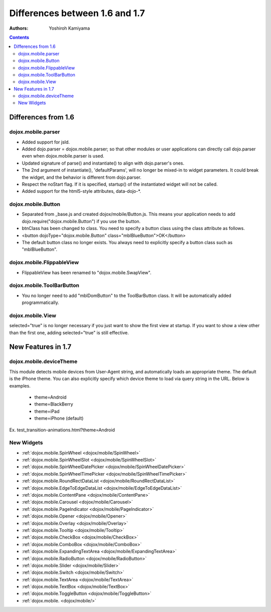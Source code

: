 .. _dojox/mobile/differences-16-17:

Differences between 1.6 and 1.7
===============================

:Authors: Yoshiroh Kamiyama

.. contents::
    :depth: 2

====================
Differences from 1.6
====================

dojox.mobile.parser
-------------------

* Added support for jsId.
* Added dojo.parser = dojox.mobile.parser; so that other modules or user applications can directly call dojo.parser even when dojox.mobile.parser is used.
* Updated signature of parse() and instantiate() to align with dojo.parser's ones.
* The 2nd argument of instantiate(), 'defaultParams', will no longer be mixed-in to widget parameters. It could break the widget, and the behavior is different from dojo.parser.
* Respect the noStart flag. If it is specified, startup() of the instantiated widget will not be called.
* Added support for the html5-style attributes, data-dojo-\*.

dojox.mobile.Button
-------------------

* Separated from _base.js and created dojox/mobile/Button.js. This means your application needs to add dojo.require("dojox.mobile.Button") if you use the button.
* btnClass has been changed to class. You need to specify a button class using the class attribute as follows.
* <button dojoType="dojox.mobile.Button" class="mblBlueButton">OK</button>
* The default button class no longer exists. You always need to explicitly specify a button class such as "mblBlueButton".

dojox.mobile.FlippableView
--------------------------

* FlippableView has been renamed to "dojox.mobile.SwapView".

dojox.mobile.ToolBarButton
--------------------------

* You no longer need to add "mblDomButton" to the ToolBarButton class. It will be automatically added programmatically.

dojox.mobile.View
-----------------

selected="true" is no longer necessary if you just want to show the first view at startup. If you want to show a view other than the first one, adding selected="true" is still effective.

===================
New Features in 1.7
===================

dojox.mobile.deviceTheme
------------------------

This module detects mobile devices from User-Agent string, and automatically loads an appropriate theme. The default is the iPhone theme.
You can also explicitly specify which device theme to load via query string in the URL. Below is examples.

  * theme=Android
  * theme=BlackBerry
  * theme=iPad
  * theme=iPhone (default)

Ex. test_transition-animations.html?theme=Android

New Widgets
-----------

* :ref:`dojox.mobile.SpinWheel <dojox/mobile/SpinWheel>`
* :ref:`dojox.mobile.SpinWheelSlot <dojox/mobile/SpinWheelSlot>`
* :ref:`dojox.mobile.SpinWheelDatePicker <dojox/mobile/SpinWheelDatePicker>`
* :ref:`dojox.mobile.SpinWheelTimePicker <dojox/mobile/SpinWheelTimePicker>`
* :ref:`dojox.mobile.RoundRectDataList <dojox/mobile/RoundRectDataList>`
* :ref:`dojox.mobile.EdgeToEdgeDataList <dojox/mobile/EdgeToEdgeDataList>`
* :ref:`dojox.mobile.ContentPane <dojox/mobile/ContentPane>`
* :ref:`dojox.mobile.Carousel <dojox/mobile/Carousel>`
* :ref:`dojox.mobile.PageIndicator <dojox/mobile/PageIndicator>`
* :ref:`dojox.mobile.Opener <dojox/mobile/Opener>`
* :ref:`dojox.mobile.Overlay <dojox/mobile/Overlay>`
* :ref:`dojox.mobile.Tooltip <dojox/mobile/Tooltip>`
* :ref:`dojox.mobile.CheckBox <dojox/mobile/CheckBox>`
* :ref:`dojox.mobile.ComboBox <dojox/mobile/ComboBox>`
* :ref:`dojox.mobile.ExpandingTextArea <dojox/mobile/ExpandingTextArea>`
* :ref:`dojox.mobile.RadioButton <dojox/mobile/RadioButton>`
* :ref:`dojox.mobile.Slider <dojox/mobile/Slider>`
* :ref:`dojox.mobile.Switch <dojox/mobile/Switch>`
* :ref:`dojox.mobile.TextArea <dojox/mobile/TextArea>`
* :ref:`dojox.mobile.TextBox <dojox/mobile/TextBox>`
* :ref:`dojox.mobile.ToggleButton <dojox/mobile/ToggleButton>`
* :ref:`dojox.mobile. <dojox/mobile/>`

